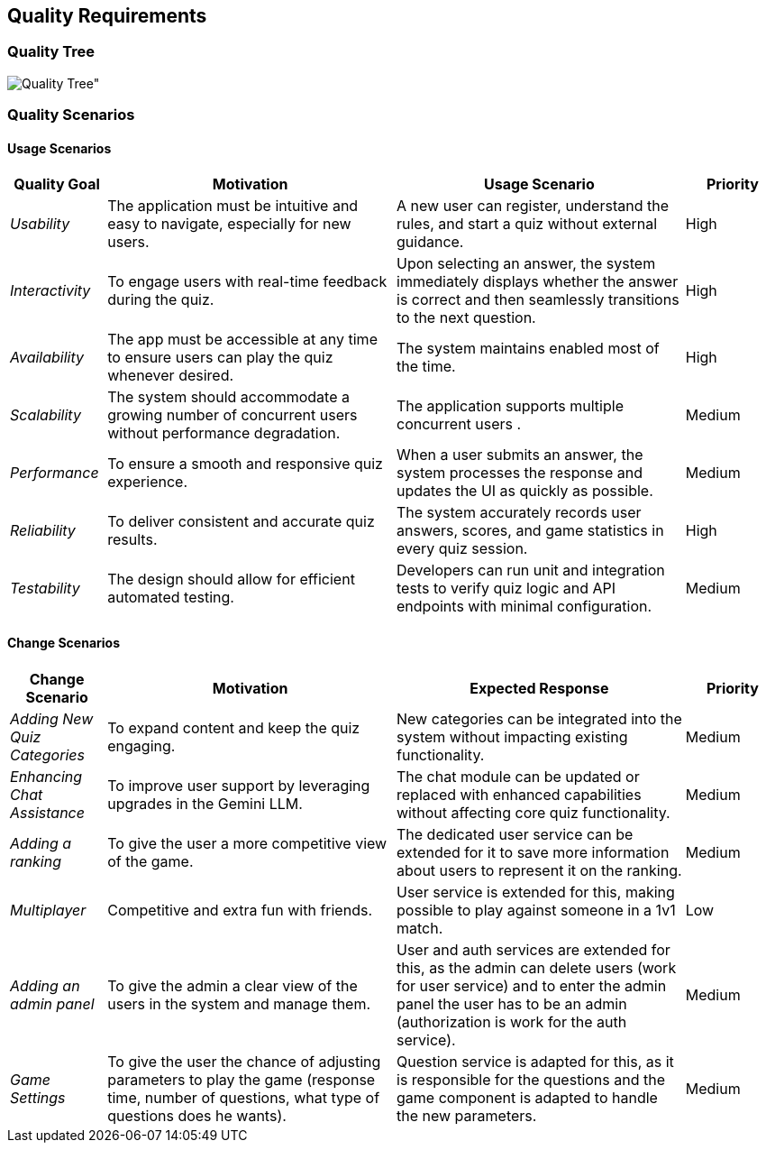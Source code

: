ifndef::imagesdir[:imagesdir: ../images]

[[section-quality-scenarios]]
== Quality Requirements

ifdef::arc42help[]
[role="arc42help"]
****
.Content
This section contains all quality requirements as quality tree with scenarios. The most important ones have already been described in section 1.2. (quality goals)

Here you can also capture quality requirements with lesser priority,
which will not create high risks when they are not fully achieved.

.Motivation
Since quality requirements will have a lot of influence on architectural
decisions you should know for every stakeholder what is really important to them,
concrete and measurable.

.Further Information

See https://docs.arc42.org/section-10/[Quality Requirements] in the arc42 documentation.
****
endif::arc42help[]

=== Quality Tree


image::quality_tree.png[Quality Tree"]

=== Quality Scenarios

ifdef::arc42help[]
[role="arc42help"]
****
.Contents
Concretization of (sometimes vague or implicit) quality requirements using (quality) scenarios.

These scenarios describe what should happen when a stimulus arrives at the system.

For architects, two kinds of scenarios are important:

* Usage scenarios (also called application scenarios or use case scenarios) describe the system’s runtime reaction to a certain stimulus. This also includes scenarios that describe the system’s efficiency or performance. Example: The system reacts to a user’s request within one second.
* Change scenarios describe a modification of the system or of its immediate environment. Example: Additional functionality is implemented or requirements for a quality attribute change.

.Motivation
Scenarios make quality requirements concrete and allow to
more easily measure or decide whether they are fulfilled.

Especially when you want to assess your architecture using methods like
ATAM you need to describe your quality goals (from section 1.2)
more precisely down to a level of scenarios that can be discussed and evaluated.

.Form
Tabular or free form text.
****
endif::arc42help[]

==== Usage Scenarios

[options="header",cols="1,3,3,1"]
|===
| Quality Goal | Motivation | Usage Scenario | Priority

| _Usability_
| The application must be intuitive and easy to navigate, especially for new users.
| A new user can register, understand the rules, and start a quiz without external guidance.
| High

| _Interactivity_
| To engage users with real-time feedback during the quiz.
| Upon selecting an answer, the system immediately displays whether the answer is correct and then seamlessly transitions to the next question.
| High

| _Availability_
| The app must be accessible at any time to ensure users can play the quiz whenever desired.
| The system maintains enabled most of the time.
| High

| _Scalability_
| The system should accommodate a growing number of concurrent users without performance degradation.
| The application supports multiple concurrent users .
| Medium

| _Performance_
| To ensure a smooth and responsive quiz experience.
| When a user submits an answer, the system processes the response and updates the UI as quickly as possible.
| Medium

| _Reliability_
| To deliver consistent and accurate quiz results.
| The system accurately records user answers, scores, and game statistics in every quiz session.
| High

| _Testability_
| The design should allow for efficient automated testing.
| Developers can run unit and integration tests to verify quiz logic and API endpoints with minimal configuration.
| Medium


|===

==== Change Scenarios

[options="header",cols="1,3,3,1"]
|===
| Change Scenario | Motivation | Expected Response | Priority

| _Adding New Quiz Categories_
| To expand content and keep the quiz engaging.
| New categories can be integrated into the system without impacting existing functionality.
| Medium

| _Enhancing Chat Assistance_
| To improve user support by leveraging upgrades in the Gemini LLM.
| The chat module can be updated or replaced with enhanced capabilities without affecting core quiz functionality.
| Medium

| _Adding a ranking_
| To give the user a more competitive view of the game.
| The dedicated user service can be extended for it to save more information about users to represent it on the ranking.
| Medium

| _Multiplayer_
| Competitive and extra fun with friends.
| User service is extended for this, making possible to play against someone in a 1v1 match.
| Low

| _Adding an admin panel_
| To give the admin a clear view of the users in the system and manage them.
| User and auth services are extended for this, as the admin can delete users (work for user service) and to enter the admin panel the user has to be an admin (authorization is work for the auth service).
| Medium

| _Game Settings_
| To give the user the chance of adjusting parameters to play the game (response time, number of questions, what type of questions does he wants).
| Question service is adapted for this, as it is responsible for the questions and the game component is adapted to handle the new parameters.
| Medium

|===
